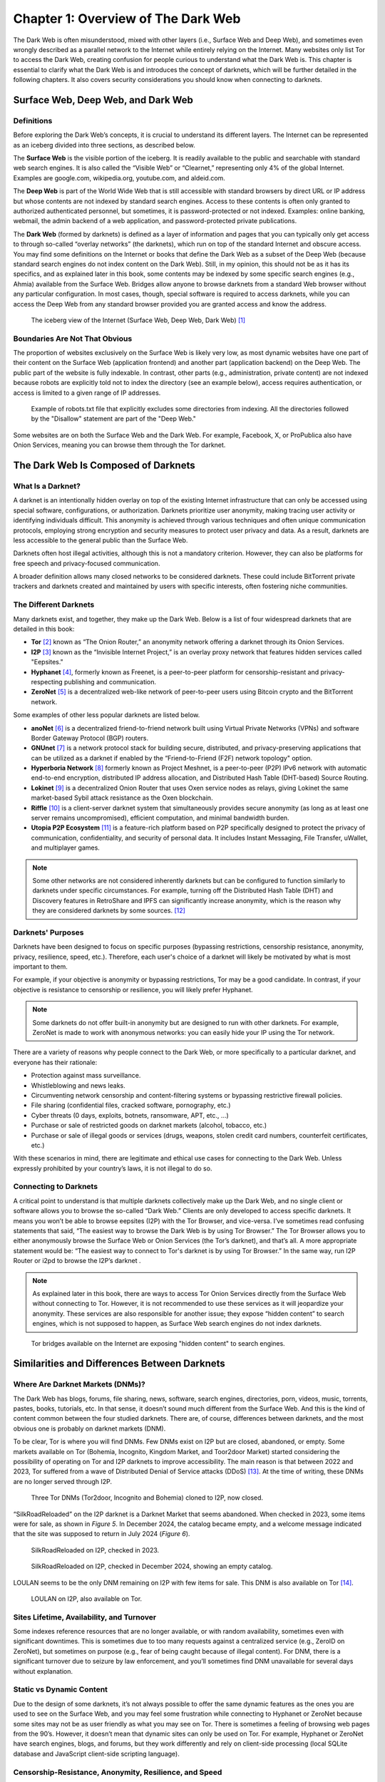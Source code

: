 Chapter 1: Overview of The Dark Web
###################################

The Dark Web is often misunderstood, mixed with other layers (i.e., Surface Web and Deep Web), and sometimes even wrongly described as a parallel network to the Internet while entirely relying on the Internet. Many websites only list Tor to access the Dark Web, creating confusion for people curious to understand what the Dark Web is. This chapter is essential to clarify what the Dark Web is and introduces the concept of darknets, which will be further detailed in the following chapters. It also covers security considerations you should know when connecting to darknets.

Surface Web, Deep Web, and Dark Web
***********************************
Definitions
===========
Before exploring the Dark Web’s concepts, it is crucial to understand its different layers. The Internet can be represented as an iceberg divided into three sections, as described below.

The **Surface Web** is the visible portion of the iceberg. It is readily available to the public and searchable with standard web search engines. It is also called the “Visible Web” or “Clearnet,” representing only 4% of the global Internet. Examples are google.com, wikipedia.org, youtube.com, and aldeid.com.

The **Deep Web** is part of the World Wide Web that is still accessible with standard browsers by direct URL or IP address but whose contents are not indexed by standard search engines. Access to these contents is often only granted to authorized authenticated personnel, but sometimes, it is password-protected or not indexed. Examples: online banking, webmail, the admin backend of a web application, and password-protected private publications.

The **Dark Web** (formed by darknets) is defined as a layer of information and pages that you can typically only get access to through so-called “overlay networks” (the darknets), which run on top of the standard Internet and obscure access. You may find some definitions on the Internet or books that define the Dark Web as a subset of the Deep Web (because standard search engines do not index content on the Dark Web). Still, in my opinion, this should not be as it has its specifics, and as explained later in this book, some contents may be indexed by some specific search engines (e.g., Ahmia) available from the Surface Web. Bridges allow anyone to browse darknets from a standard Web browser without any particular configuration. In most cases, though, special software is required to access darknets, while you can access the Deep Web from any standard browser provided you are granted access and know the address.

.. figure:: images/image1.jpg
   :width: 450
   :alt: The iceberg view of the Internet (Surface Web, Deep Web, Dark Web)
   :class: with-border

   The iceberg view of the Internet (Surface Web, Deep Web, Dark Web) [#]_
   
Boundaries Are Not That Obvious
===============================
The proportion of websites exclusively on the Surface Web is likely very low, as most dynamic websites have one part of their content on the Surface Web (application frontend) and another part (application backend) on the Deep Web. The public part of the website is fully indexable. In contrast, other parts (e.g., administration, private content) are not indexed because robots are explicitly told not to index the directory (see an example below), access requires authentication, or access is limited to a given range of IP addresses.
 
.. figure:: images/image2.png
   :width: 600
   :alt: Example of robots.txt
   :class: with-border
   
   Example of robots.txt file that explicitly excludes some directories from indexing. All the directories followed by the "Disallow" statement are part of the "Deep Web."

Some websites are on both the Surface Web and the Dark Web. For example, Facebook, X, or ProPublica also have Onion Services, meaning you can browse them through the Tor darknet.

The Dark Web Is Composed of Darknets
************************************
What Is a Darknet?
==================
A darknet is an intentionally hidden overlay on top of the existing Internet infrastructure that can only be accessed using special software, configurations, or authorization. Darknets prioritize user anonymity, making tracing user activity or identifying individuals difficult. This anonymity is achieved through various techniques and often unique communication protocols, employing strong encryption and security measures to protect user privacy and data. As a result, darknets are less accessible to the general public than the Surface Web.

Darknets often host illegal activities, although this is not a mandatory criterion. However, they can also be platforms for free speech and privacy-focused communication.

A broader definition allows many closed networks to be considered darknets. These could include BitTorrent private trackers and darknets created and maintained by users with specific interests, often fostering niche communities.

The Different Darknets
======================
Many darknets exist, and together, they make up the Dark Web.
Below is a list of four widespread darknets that are detailed in this book:

- **Tor** [#]_ known as “The Onion Router,” an anonymity network offering a darknet through its Onion Services.
- **I2P** [#]_ known as the “Invisible Internet Project,” is an overlay proxy network that features hidden services called "Eepsites."
- **Hyphanet** [#]_, formerly known as Freenet, is a peer-to-peer platform for censorship-resistant and privacy-respecting publishing and communication.
- **ZeroNet** [#]_ is a decentralized web-like network of peer-to-peer users using Bitcoin crypto and the BitTorrent network.

Some examples of other less popular darknets are listed below.

- **anoNet** [#]_ is a decentralized friend-to-friend network built using Virtual Private Networks (VPNs) and software Border Gateway Protocol (BGP) routers. 
- **GNUnet** [#]_ is a network protocol stack for building secure, distributed, and privacy-preserving applications that can be utilized as a darknet if enabled by the “Friend-to-Friend (F2F) network topology" option.
- **Hyperboria Network** [#]_ formerly known as Project Meshnet, is a peer-to-peer (P2P) IPv6 network with automatic end-to-end encryption, distributed IP address allocation, and Distributed Hash Table (DHT-based) Source Routing.
- **Lokinet** [#]_ is a decentralized Onion Router that uses Oxen service nodes as relays, giving Lokinet the same market-based Sybil attack resistance as the Oxen blockchain.
- **Riffle** [#]_ is a client-server darknet system that simultaneously provides secure anonymity (as long as at least one server remains uncompromised), efficient computation, and minimal bandwidth burden.
- **Utopia P2P Ecosystem** [#]_ is a feature-rich platform based on P2P specifically designed to protect the privacy of communication, confidentiality, and security of personal data. It includes Instant Messaging, File Transfer, uWallet, and multiplayer games.

.. note::

    Some other networks are not considered inherently darknets but can be configured to function similarly to darknets under specific circumstances. For example, turning off the Distributed Hash Table (DHT) and Discovery features in RetroShare and IPFS can significantly increase anonymity, which is the reason why they are considered darknets by some sources. [#]_

Darknets' Purposes
==================
Darknets have been designed to focus on specific purposes (bypassing restrictions, censorship resistance, anonymity, privacy, resilience, speed, etc.). Therefore, each user's choice of a darknet will likely be motivated by what is most important to them.

For example, if your objective is anonymity or bypassing restrictions, Tor may be a good candidate. In contrast, if your objective is resistance to censorship or resilience, you will likely prefer Hyphanet.

.. note::

    Some darknets do not offer built-in anonymity but are designed to run with other darknets. For example, ZeroNet is made to work with anonymous networks: you can easily hide your IP using the Tor network.

There are a variety of reasons why people connect to the Dark Web, or more specifically to a particular darknet, and everyone has their rationale:

- Protection against mass surveillance.
- Whistleblowing and news leaks.
- Circumventing network censorship and content-filtering systems or bypassing restrictive firewall policies.
- File sharing (confidential files, cracked software, pornography, etc.)
- Cyber threats (0 days, exploits, botnets, ransomware, APT, etc., …)
- Purchase or sale of restricted goods on darknet markets (alcohol, tobacco, etc.)
- Purchase or sale of illegal goods or services (drugs, weapons, stolen credit card numbers, counterfeit certificates, etc.)

With these scenarios in mind, there are legitimate and ethical use cases for connecting to the Dark Web. Unless expressly prohibited by your country’s laws, it is not illegal to do so.

Connecting to Darknets
======================
A critical point to understand is that multiple darknets collectively make up the Dark Web, and no single client or software allows you to browse the so-called “Dark Web.” Clients are only developed to access specific darknets. It means you won’t be able to browse eepsites (I2P) with the Tor Browser, and vice-versa. I’ve sometimes read confusing statements that said, “The easiest way to browse the Dark Web is by using Tor Browser.” The Tor Browser allows you to either anonymously browse the Surface Web or Onion Services (the Tor’s darknet), and that’s all. A more appropriate statement would be: “The easiest way to connect to Tor's darknet is by using Tor Browser.” In the same way, run I2P Router or i2pd to browse the I2P’s darknet .

.. note::

    As explained later in this book, there are ways to access Tor Onion Services directly from the Surface Web without connecting to Tor. However, it is not recommended to use these services as it will jeopardize your anonymity. These services are also responsible for another issue; they expose “hidden content” to search engines, which is not supposed to happen, as Surface Web search engines do not index darknets.
 
.. figure:: images/image3.png
   :width: 800
   :alt: Tor bridges exposing hidden content to search engines
   :class: with-border

   Tor bridges available on the Internet are exposing "hidden content" to search engines.

Similarities and Differences Between Darknets
*********************************************
Where Are Darknet Markets (DNMs)?
=================================
The Dark Web has blogs, forums, file sharing, news, software, search engines, directories, porn, videos, music, torrents, pastes, books, tutorials, etc. In that sense, it doesn’t sound much different from the Surface Web. And this is the kind of content common between the four studied darknets. There are, of course, differences between darknets, and the most obvious one is probably on darknet markets (DNM).

To be clear, Tor is where you will find DNMs. Few DNMs exist on I2P but are closed, abandoned, or empty. Some markets available on Tor (Bohemia, Incognito, Kingdom Market, and Toor2door Market) started considering the possibility of operating on Tor and I2P darknets to improve accessibility. The main reason is that between 2022 and 2023, Tor suffered from a wave of Distributed Denial of Service attacks (DDoS) [#]_. At the time of writing, these DNMs are no longer served through I2P.

.. figure:: images/image4.png
   :width: 800
   :alt: Tor DNMs cloned to I2P
   :class: with-border

   Three Tor DNMs (Tor2door, Incognito and Bohemia) cloned to I2P, now closed.

“SilkRoadReloaded” on the I2P darknet is a Darknet Market that seems abandoned. When checked in 2023, some items were for sale, as shown in *Figure 5*. In December 2024, the catalog became empty, and a welcome message indicated that the site was supposed to return in July 2024 (*Figure 6*).

.. figure:: images/image5.png
   :width: 800
   :alt: SilkRoadReloaded on I2P checked in 2024
   :class: with-border

   SilkRoadReloaded on I2P, checked in 2023.

.. figure:: images/image6.png
   :width: 800
   :alt: SilkRoadReloaded on I2P checked in 2024
   :class: with-border

   SilkRoadReloaded on I2P, checked in December 2024, showing an empty catalog.

LOULAN seems to be the only DNM remaining on I2P with few items for sale. This DNM is also available on Tor [#]_.
 
.. figure:: images/image7.png
   :width: 800
   :alt: LOULAN on I2P
   :class: with-border

   LOULAN on I2P, also available on Tor.

Sites Lifetime, Availability, and Turnover
==========================================
Some indexes reference resources that are no longer available, or with random availability, sometimes even with significant downtimes. This is sometimes due to too many requests against a centralized service (e.g., ZeroID on ZeroNet), but sometimes on purpose (e.g., fear of being caught because of illegal content). For DNM, there is a significant turnover due to seizure by law enforcement, and you’ll sometimes find DNM unavailable for several days without explanation.

Static vs Dynamic Content
=========================
Due to the design of some darknets, it’s not always possible to offer the same dynamic features as the ones you are used to see on the Surface Web, and you may feel some frustration while connecting to Hyphanet or ZeroNet because some sites may not be as user friendly as what you may see on Tor. There is sometimes a feeling of browsing web pages from the 90’s. However, it doesn’t mean that dynamic sites can only be used on Tor. For example, Hyphanet or ZeroNet have search engines, blogs, and forums, but they work differently and rely on client-side processing (local SQLite database and JavaScript client-side scripting language).

Censorship-Resistance, Anonymity, Resilience, and Speed
=======================================================
Because each darknet focuses specifically on censorship resistance, anonymity, or resilience, it is not all equal in terms of speed, and again, you may feel frustrated during your browsing experience.

Regarding speed, it is essential to understand that each of the criteria previously mentioned has a cost and may negatively impact speed. Proxying network traffic through several nodes will ultimately make requests and responses slower, mainly when you rely on community-based nodes, but this is the cost of anonymity. Also, remember that darknets are improving over time, and updates are often available to fix vulnerabilities or increase performance.

Darknet Markets (DNM)
*********************
What Are DNM?
=============
Darknet Markets (DNM) are unique places on the Dark Web where goods and services are sold. Most of the items sold are illegal, and cryptocurrency (Bitcoin, Monero, etc.) is the only form of payment accepted. Some DNMs are general markets that sell a wide range of goods or services, and some are more specialized (e.g., personally identifiable information, leaked or stolen credit cards, dumps of stolen authentication credentials, remote access, etc.). Below are examples of content sold on some popular DNMs.

.. figure:: images/image8.png
   :width: 800
   :alt: DarkFox DNM on Tor
   :class: with-border

   DarkFox is an example of DNM on the Tor darknet.
   
.. figure:: images/image9.png
   :width: 340
   :alt: categories on Dark0de Reborn
   :class: with-border

.. figure:: images/image10.png
   :width: 210
   :alt: categories on Dark0de Reborn
   :class: with-border

   Categories and associated number of items available on Dark0de Reborn, the biggest DNM on Tor.

.. figure:: images/image11.png
   :width: 800
   :alt: AlphaBay Market on I2P
   :class: with-border

   AlphaBay Market on I2P.

.. figure:: images/image12.png
   :width: 800
   :alt: Citrus on I2P
   :class: with-border

   Citrus.i2p seems to be a Ukrainian DNM on I2P, selling high tech products.

Wide Range of DNM
=================
The chart below represents the total number of listings, all categories included, on darknet markets available on the Tor darknet as of November 2021, according to a study conducted by Flare [#]_. It shows a wide range of DNM, not equal in size, referring to the number of items sold on each.
 
.. figure:: images/image13.png
   :width: 800
   :alt: Total listings per DNM
   :class: with-border

   Total listings per Darknet Market.

Lifetime and DNM Seizures
=========================
Dark Web sources of cybercriminal activity (e.g., DNMs, forums) are never permanent. They are often shut down by law enforcement or taken offline by administrators to avoid getting caught. For this reason, DNM lifetime is usually short (less than a year on average), and DNMs are sometimes offline for several hours or days for unexplained reasons. Some exceptions exist, and the most enduring DNMs have existed for several years.

For that reason, some market administrators are relying on a technique of regularly updating a file (canary.txt) containing a PGP-signed message as proof that they are still in control of the darknet market.

The graph (extract) below shows that many DNM have a lifetime of less than a year.
 
.. figure:: images/image14.png
   :width: 800
   :alt: Darknet Market Timeline
   :class: with-border

   Darknet Market Timeline (extract). 

The biggest threat to DNM is law enforcement seizing it. The example below shows the seizure advisory on the Hydra Market.
 
.. figure:: images/image15.png
   :width: 800
   :alt: Hydra market has been seized in 2022
   :class: with-border

   Hydra market has been seized in 2022.

Reputation / Exit Scam
======================
An exit scam occurs when the moderators of a darknet marketplace suddenly shut down the operation without warning, stealing users’ and vendors’ funds.
 
.. figure:: images/image16.png
   :width: 800
   :alt: Exit Scamming DNM Lifecycle
   :class: with-border

   Exit Scamming DNM Lifecycle. [#]_

Unfortunately, this can happen to any DNM at a time, and there is no guarantee. For that reason, many sites, discussion boards, and forums evaluate DNMs and flag them when users report a potential exit scam.

Therefore, if you plan to buy on the Dark Web, you are strongly advised to collect as much feedback as possible about the targeted marketplace.

Buying on the Dark Web
**********************
Avoiding Scams
==============
You are likely familiar with buying on the Surface Web and know caveats to avoid when buying on a website. You will likely unquestioningly trust some marketplaces (e.g., Amazon) and systematically check the reputation of others before buying from them. You may also rely on third-party online payment platforms (e.g., Paypal) instead of providing your credit card number.

Buying on the Dark Web is very different and involves many precautions. “Trust” and “anonymity” may have completely different meanings and priorities. Marketplaces’ trust can never be acquired as it may change overnight, and avoiding scams is not easy.

Buying Cryptocurrency
=====================
Payments on the Dark Web are exclusively made through cryptocurrency, and you will not provide your credit card information anywhere. This section is not a crash course about cryptocurrency, but it gives some basic information that must be understood as prerequisites to buying on the Dark Web.

Bitcoins (often abbreviated BTC) and Monero (often abbreviated XMR) are the most prevalent cryptocurrencies on DNM. There are several ways to get Bitcoins or Monero, including signing up at an online exchange [#]_, withdrawing from Bitcoin ATMs [#]_, exchanging money for Bitcoins or Monero with people, buying Bitcoins directly from friends, or mining your coins.

Not all of the previously mentioned options offer the same level of anonymity. As many items bought on the Dark Web are illegal, there is a high demand for purchasing cryptocurrency anonymously. However, this is not always possible because many services require ID verification, a process known as KYC (Know Your Customer).

Buying cryptocurrency anonymously is still possible. This book won’t detail these methods, but if you’re interested, be informed that there are some options, including MyCelium [#]_, Bitcoin ATM [#]_ and Decentralized Exchange (DEX) platforms [#]_ like Crypton Exchange or Bisq, which rely on the Utopia P2P ecosystem and Tor, respectively. In that sense, buying cryptocurrency on these exchange platforms is like purchasing cryptocurrency on the Dark Web.

.. figure:: images/image17.png
   :width: 800
   :alt: Bitcoin ATM distribution
   :class: with-border

   Bitcoin ATM distribution as shown by coinatmradar.com.

Bitcoin (BTC) vs Monero (XMR)
=============================
While Bitcoin (BTC) is the most widespread cryptocurrency, it suffers from a lack of anonymity, and tracking Bitcoin is possible using blockchain analysis [#]_, which may reveal Bitcoin transactions. With Bitcoin, one address is used for multiple transactions, making tracking easier via the publicly accessible blockchain. Even using tumblers/mixers to obfuscate the origin of the Bitcoins won’t be bulletproof.

.. figure:: images/image18.png
   :width: 800
   :alt: Bitcoin mixing process
   :class: with-border

   Bitcoin mixing process.

Monero (XMR) might offer better anonymization than Bitcoin. Unlike Bitcoin, Monero generates a new wallet address for each transaction. Moreover, transaction details are encrypted using a transaction key owned by the transaction maker.

For this reason, Monero is progressively accepted in DNM, and some DNM have even stopped accepting payments in Bitcoins [#]_.

Crypto Wallets
==============
Crypto wallets store your private keys, keeping your cryptocurrencies safe and accessible. They also allow you to send, receive, and spend your cryptocurrencies.

There are hardware wallets (e.g. Ledger [#]_ or Trezor [#]_) and software wallets for Bitcoins (e.g. Guarda [#]_, Electrum [#]_, or MyCelium [#]_) and for Monero (Monero GUI Wallet [#]_ or Feather [#]_).

Transaction Workflow
====================
Suppose you are buying on the Dark Web. In that case, whatever wallet you choose to store your cryptocurrencies, you may want to use a dedicated software wallet within your Tails or Whonix distribution for the transactions on the Dark Web only to transfer the amount needed for the transaction. For illegal transactions, buyers will also likely do that to add a plausible deniability layer in case of investigation against them, as they could pretend not to have the identity of whom they sold the coins from their standard wallet. Also, many DNMs will only allow payments once you have credited your account, with a minimum amount they define.

The resulting workflow would translate as follows:
 
.. figure:: images/image19.jpg
   :width: 800
   :alt: Common workflow to buy items on the Dark Web using cryptocurrency

   Common workflow to buy items on the Dark Web using cryptocurrency.

As regards to the payment methods, there are several types:

- **Standard escrow**: The buyer sends the coins to the DNM wallet, and the DNM holds the money until the buyer confirms the order is complete. Unless the DNM exit scams, the coins are transferred to the vendor’s wallet. In case of dispute, a member of the DNM staff will step in and, after a discussion with the two parties, decide which party will get the coins.
- **2-of-3 Multisig (multi-signature)**: The multi-signature technology requires two signatures (out of 3 between the buyer, the DNM, and the vendor) to authorize a transaction. In case the DNM doesn’t sign the transaction (exit scam or seizure), signatures from both the buyer and the vendor will release the money. In case of a dispute, the DNM party arbitrates and grants his signature to either the buyer or the vendor so that the money is redeemed.
- **Direct Deal (or Finalize Early)**: in this transaction, there is no third party, and the buyer transfers his coins directly to the vendor. It protects both parties against DNM exit scams, but it doesn’t protect the buyer against rogue vendors.

The screenshot below, taken from a Darknet Market, shows items for sale and their respective transaction types (Escrow, Multisig, FE), which appear as a colored flag on the pictures.

.. figure:: images/image20.png
   :width: 800
   :alt: Transaction types

   Items sold on a DNM, showing the type of transaction (escrow, multisig, or FE).

Security Considerations
***********************
Of course, security requirements will vary greatly depending on the user’s profile and intentions. Still, for anyone willing to browse the Dark Web, there are a few minimum security considerations to remember.

Virtual Private Network (VPN)
=============================
Browsing Tor or I2P over a Virtual Private Network (VPN) in terms of security value add is often asked on the Internet, but there is no simple answer. It all depends on your objectives and your trust in the VPN provider.

.. epigraph::

   “Using a VPN with Tor is not the obvious security gain that people make it out to be. Users may not lose any safety by adding a VPN, but they certainly aren’t gaining any.”

   -- Matt Traudt

.. epigraph::
   
   “We don’t talk about it a lot, but VPNs are entirely based on trust. As a consumer, you have no idea which company will best protect your privacy. You don’t know the data protection laws of the Seychelles or Panama. You don’t know which countries can put extra-legal pressure on companies operating within their jurisdiction. You don’t know who actually owns and runs the VPNs. You don’t even know which foreign companies the NSA has targeted for mass surveillance. All you can do is make your best guess, and hope you guessed well.”

   -- Bruce Schneier

In April 2022, the Hydra darknet market was seized, and Sophos wrote an interesting post about it. [#]_  Below is what Sophos wrote about VPN providers:

.. epigraph::

   “Some VPNs claim not to keep any logs of past connections, and therefore claim that it’s impossible for the police in their country or anywhere else to track back old traffic, because no records of any IP numbers are retained. But there are many cases where “log-free” VPN providers turned out not only to be keeping logs anyway, but also to have suffered data breaches that leaked this “non-existent” information to outsiders [#]_. In fact, the problem with relying on a VPN provider as the primary way of maintaining your anonymity is that you have to have total trust in the technical abilities and ethics of the provider and all their staff.”

Let’s start by recalling the difference between privacy and anonymity. Privacy is about hiding what you do but not who you are, while anonymity is hiding who you are but not what you do.

Applied to the Tor network, Tor provides anonymity by making it impossible for a single point in the network to know both the origin and destination of a connection. On the other hand, VPN providers guarantee (at least theoretically [#]_) privacy by encrypting the network traffic between you and their servers. If the VPN provider keeps your logs, your privacy claims are invalidated, jeopardizing your anonymity. This is why Tails (a distribution to access the Tor network) doesn’t support VPN [#]_.

Unless you’re in one of the below cases, I wouldn’t recommend connecting to a VPN before browsing the Dark Web:

- You want to hide that you’re using Tor to your ISP (note that the VPN provider will know you’re using Tor, though).
- You want to hide your IP address from the Tor entry/guard relay.

Operating System
================
It is highly recommended that you run a Linux-based distribution, ideally without persistent storage (e.g., Tails runs from a bootable USB stick). Running a Linux distribution on a virtual machine might be an alternative, but it may keep track of your activities.

Tails is an excellent distribution as it already has all the tools you need to browse Tor and is pre-configured to force all Internet traffic to be piped through the Tor network. Notice that Tails’ purpose is to facilitate the usage of Tor. A custom Linux distribution is probably the best option if you wish to browse other darknets.

Browser Security
================
JavaScript is present on most websites and is sometimes required to work correctly. Unfortunately, attackers can use JavaScript maliciously to exploit vulnerabilities or gather session details, especially on the Dark Web. A recommendation is to always set the security slider to “high” in the browser settings (In Tails, you’ll need to do that every time the machine is booted as there won’t be any persistence over reboots) to make sure JavaScript is disabled. The “NoScript” extension [#]_ can also be helpful.

Personal Identifiable Information (PII)
=======================================
Access to most of the forums on the Dark Web requires a subscription. Never provide personal information on any of the sites you visit on the Dark Web, and create a fake identity that you can use instead. Also, to avoid easy correlation, create different profile names for each of your accesses, and none that could be linked to profiles you have made on the Surface Web. A dedicated section in this book lists free email providers if an email is required during the account creation process. 

-----

.. [#] Source: https://www.researchgate.net/figure/the-Internet-layers-Source-designed-by-the-author_fig1_359749048
.. [#] https://www.torproject.org/
.. [#] https://geti2p.net/
.. [#] https://www.hyphanet.org/
.. [#] https://zeronet.io/
.. [#] http://anonet.org/
.. [#] https://www.gnunet.org/
.. [#] https://hyperboria.net/
.. [#] https://lokinet.org
.. [#] https://people.csail.mit.edu/devadas/pubs/riffle.pdf
.. [#] https://u.is/
.. [#] https://en.wikipedia.org/wiki/Darknet
.. [#]   https://www.bleepingcomputer.com/news/security/tor-and-i2p-networks-hit-by-wave-of-ongoing-ddos-attacks/
.. [#] http://loulan3dwsl6ycvvszpu5xppnx5a7ajbqz4q3hidkt6t6aquzvaff6qd.onion
.. [#] https://flare.io/learn/resources/dark0de-2021s-darknet-market-leader/
.. [#] https://www.reddit.com/r/darknetvideo/comments/10ytfu2/my_pictorial_interpretation_of_the_darknet_market/
.. [#] Binance (https://www.binance.com/) or Coinbase (https://www.coinbase.com/) for example.
.. [#] You can check the distribution of Bitcoin ATMs here: https://coinatmradar.com/.
.. [#] MyCelium (https://play.google.com/store/apps/details?id=com.mycelium.wallet) is an Android application that allows you to meet Bitcoin vendors in your location.
.. [#] https://coinatmradar.com/
.. [#] For an exhaustive list of DEX, you can refer to this link: https://www.coingecko.com/en/exchanges/decentralized
.. [#] Read “Blockchain Analysis of The Bitcoin Market” for more information (https://www.nber.org/system/files/working_papers/w29396/w29396.pdf).
.. [#] https://newsbtc.com/news/bitcoin/why-the-dark-nets-most-active-market-ditched-bitcoin-for-monero/
.. [#] https://www.ledger.com/
.. [#] https://trezor.io/
.. [#] https://guarda.com/
.. [#] https://electrum.org/
.. [#] https://wallet.mycelium.com/
.. [#] https://www.getmonero.org/downloads/#gui
.. [#] https://featherwallet.org/download/
.. [#] https://nakedsecurity.sophos.com/2022/04/06/serious-security-darkweb-drugs-market-hydra-taken-offline-by-german-police/
.. [#] https://nakedsecurity.sophos.com/2020/07/20/7-vpns-that-leaked-their-logs-the-logs-that-didnt-exist/
.. [#] https://gist.github.com/joepie91/5a9909939e6ce7d09e29
.. [#] https://tails.net/support/faq/index.en.html#vpn
.. [#] https://noscript.net/getit/